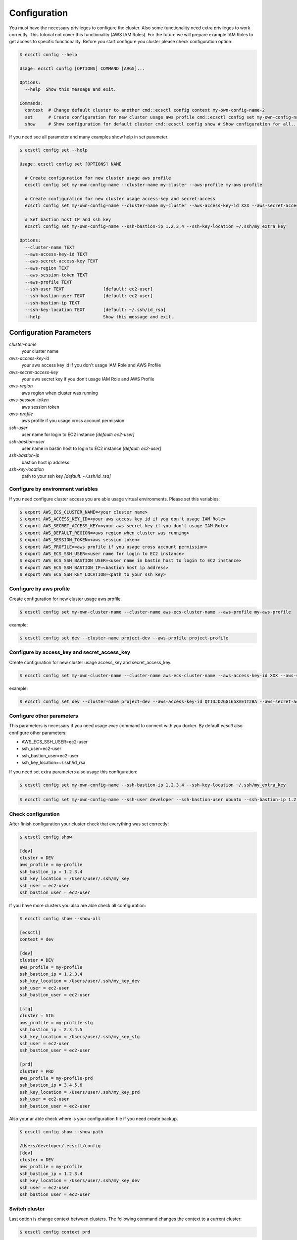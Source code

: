 *************
Configuration
*************

You must have the necessary privileges to configure the cluster. Also some functionality need extra privileges to work correctly.
This tutorial not cover this functionality (AWS IAM Roles). For the future we will prepare example IAM Roles to get access
to specific functionality. Before you start configure you cluster please check configuration option:

.. code-block:: bash

    $ ecsctl config --help

    Usage: ecsctl config [OPTIONS] COMMAND [ARGS]...

    Options:
      --help  Show this message and exit.

    Commands:
      context  # Change default cluster to another cmd::ecsctl config context my-own-config-name-2
      set      # Create configuration for new cluster usage aws profile cmd::ecsctl config set my-own-config-name...
      show     # Show configuration for default cluster cmd::ecsctl config show # Show configuration for all...


If you need see all parameter and many examples show help in set parameter.

.. code-block:: bash

    $ ecsctl config set --help

    Usage: ecsctl config set [OPTIONS] NAME

      # Create configuration for new cluster usage aws profile
      ecsctl config set my-own-config-name --cluster-name my-cluster --aws-profile my-aws-profile

      # Create configuration for new cluster usage access-key and secret-access
      ecsctl config set my-own-config-name --cluster-name my-cluster --aws-access-key-id XXX --aws-secret-access-key YYY --aws-region ZZZ

      # Set bastion host IP and ssh key
      ecsctl config set my-own-config-name --ssh-bastion-ip 1.2.3.4 --ssh-key-location ~/.ssh/my_extra_key

    Options:
      --cluster-name TEXT
      --aws-access-key-id TEXT
      --aws-secret-access-key TEXT
      --aws-region TEXT
      --aws-session-token TEXT
      --aws-profile TEXT
      --ssh-user TEXT               [default: ec2-user]
      --ssh-bastion-user TEXT       [default: ec2-user]
      --ssh-bastion-ip TEXT
      --ssh-key-location TEXT       [default: ~/.ssh/id_rsa]
      --help                        Show this message and exit.


Configuration Parameters
^^^^^^^^^^^^^^^^^^^^^^^^

*cluster-name*
    your cluster name

*aws-access-key-id*
    your aws access key id if you don't usage IAM Role and AWS Profile

*aws-secret-access-key*
    your aws secret key if you don't usage IAM Role and AWS Profile

*aws-region*
    aws region when cluster was running

*aws-session-token*
    aws session token

*aws-profile*
    aws profile if you usage cross account permission

*ssh-user*
    user name for login to EC2 instance `[default: ec2-user]`

*ssh-bastion-user*
    user name in bastin host to login to EC2 instance `[default: ec2-user]`

*ssh-bastion-ip*
    bastion host ip address

*ssh-key-location*
    path to your ssh key `[default: ~/.ssh/id_rsa]`


Configure by environment variables
==================================

If you need configure cluster access you are able usage virtual environments. Please set this variables:

.. code-block:: bash

    $ export AWS_ECS_CLUSTER_NAME=<your cluster name>
    $ export AWS_ACCESS_KEY_ID=<your aws access key id if you don't usage IAM Role>
    $ export AWS_SECRET_ACCESS_KEY=<your aws secret key if you don't usage IAM Role>
    $ export AWS_DEFAULT_REGION=<aws region when cluster was running>
    $ export AWS_SESSION_TOKEN=<aws session token>
    $ export AWS_PROFILE=<aws profile if you usage cross account permission>
    $ export AWS_ECS_SSH_USER=<user name for login to EC2 instance>
    $ export AWS_ECS_SSH_BASTION_USER=<user name in bastin host to login to EC2 instance>
    $ export AWS_ECS_SSH_BASTION_IP=<bastion host ip address>
    $ export AWS_ECS_SSH_KEY_LOCATION=<path to your ssh key>


Configure by aws profile
========================

Create configuration for new cluster usage aws profile.

.. code-block:: bash

    $ ecsctl config set my-own-cluster-name --cluster-name aws-ecs-cluster-name --aws-profile my-aws-profile

example:

.. code-block:: bash

    $ ecsctl config set dev --cluster-name project-dev --aws-profile project-profile


Configure by access_key and secret_access_key
=============================================

Create configuration for new cluster usage access_key and secret_access_key.

.. code-block:: bash

    $ ecsctl config set my-own-cluster-name --cluster-name aws-ecs-cluster-name --aws-access-key-id XXX --aws-secret-access-key YYY --aws-region ZZZ

example:

.. code-block:: bash

    $ ecsctl config set dev --cluster-name project-dev --aws-access-key-id QTIDJO2GG165XAE1T2BA --aws-secret-access-key i9OP7lwv-qEr3768o+Ayiy|Ha\ZgxrLvLYdE5RcQ --aws-region us-east-1


Configure other parameters
==========================

This parameters is necessary if you need usage `exec` command to connect with you docker. By default `ecsctl` also configure other parameters:

* AWS_ECS_SSH_USER=ec2-user
* ssh_user=ec2-user
* ssh_bastion_user=ec2-user
* ssh_key_location=~/.ssh/id_rsa

If you need set extra parameters also usage this configuration:

.. code-block:: bash

    $ ecsctl config set my-own-config-name --ssh-bastion-ip 1.2.3.4 --ssh-key-location ~/.ssh/my_extra_key


.. code-block:: bash

    $ ecsctl config set my-own-config-name --ssh-user developer --ssh-bastion-user ubuntu --ssh-bastion-ip 1.2.3.4 --ssh-key-location ~/.ssh/cluster_developer_key


Check configuration
===================

After finish configuration your cluster check that everything was set correctly:

.. code-block:: bash

    $ ecsctl config show

    [dev]
    cluster = DEV
    aws_profile = my-profile
    ssh_bastion_ip = 1.2.3.4
    ssh_key_location = /Users/user/.ssh/my_key
    ssh_user = ec2-user
    ssh_bastion_user = ec2-user

If you have more clusters you also are able check all configuration:

.. code-block:: bash

    $ ecsctl config show --show-all

    [ecsctl]
    context = dev

    [dev]
    cluster = DEV
    aws_profile = my-profile
    ssh_bastion_ip = 1.2.3.4
    ssh_key_location = /Users/user/.ssh/my_key_dev
    ssh_user = ec2-user
    ssh_bastion_user = ec2-user

    [stg]
    cluster = STG
    aws_profile = my-profile-stg
    ssh_bastion_ip = 2.3.4.5
    ssh_key_location = /Users/user/.ssh/my_key_stg
    ssh_user = ec2-user
    ssh_bastion_user = ec2-user

    [prd]
    cluster = PRD
    aws_profile = my-profile-prd
    ssh_bastion_ip = 3.4.5.6
    ssh_key_location = /Users/user/.ssh/my_key_prd
    ssh_user = ec2-user
    ssh_bastion_user = ec2-user

Also your ar able check where is your configuration file if you need create backup.


.. code-block:: bash

    $ ecsctl config show --show-path

    /Users/developer/.ecsctl/config
    [dev]
    cluster = DEV
    aws_profile = my-profile
    ssh_bastion_ip = 1.2.3.4
    ssh_key_location = /Users/user/.ssh/my_key_dev
    ssh_user = ec2-user
    ssh_bastion_user = ec2-user


Switch cluster
==============

Last option is change context between clusters. The following command changes the context to a current cluster:

.. code-block:: bash

    $ ecsctl config context prd
